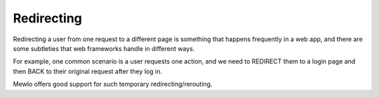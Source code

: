 Redirecting
===========

Redirecting a user from one request to a different page is something that happens frequently in a web app, and there are some subtleties that web frameworks handle in different ways.

For example, one common scenario is a user requests one action, and we need to REDIRECT them to a login page and then BACK to their original request after they log in.

Mewlo offers good support for such temporary redirecting/rerouting.